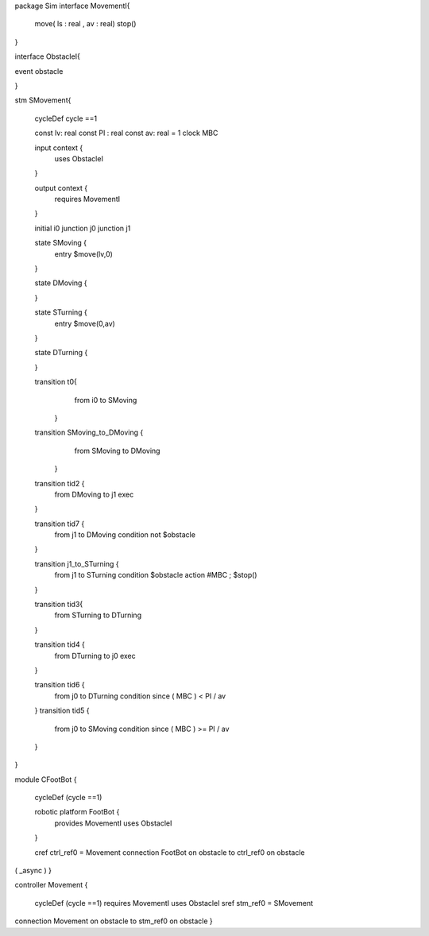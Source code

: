 package Sim
interface MovementI{ 
	move( ls : real , av : real)
	stop()
}

interface ObstacleI{ 
	

event obstacle 

}

stm SMovement{
	
	cycleDef cycle ==1
	
	const lv: real
	const PI : real
	const av: real = 1
	clock MBC
	
	
	input context {
		uses ObstacleI
	}
	
	output context {
		requires MovementI 
	}
	
	initial i0
	junction j0
	junction j1
	
	
	state SMoving {
		entry $move(lv,0)
	}

	state DMoving {
		
	}
	
	state STurning {
		entry $move(0,av)
	}
	
	state DTurning {
		
	}
	
	transition t0{
			from i0 to SMoving
		}
		
	transition  SMoving_to_DMoving {  
			from SMoving to DMoving
		}
		
	transition tid2 {
		from DMoving
		to j1
		exec
	}	
		

	
	transition tid7 {
		from j1
		to DMoving
		condition not $obstacle
		
		
	}
	
	transition j1_to_STurning { 
		from j1
		to STurning
		condition $obstacle
		action #MBC ; $stop()
	}
	
		
	transition tid3{ 
			from STurning 
			to DTurning
	}
	
	transition tid4 {
		from DTurning
		to j0
		exec
	}
	
	
	transition tid6 {
		from j0
		to DTurning
		condition since ( MBC ) < PI / av
	}
	transition tid5 {
		from j0
		to SMoving
		condition since ( MBC ) >= PI / av
	}
	
}




module CFootBot {
	
	cycleDef (cycle ==1)
	
	robotic platform FootBot {
		provides MovementI
		uses ObstacleI
	}
	
	cref ctrl_ref0 = Movement
	connection FootBot on obstacle to ctrl_ref0 on obstacle
( _async )
}


controller Movement {

	cycleDef (cycle ==1)
	requires MovementI
	uses ObstacleI
	sref stm_ref0 = SMovement
	
	
connection Movement on obstacle to stm_ref0 on obstacle
}
